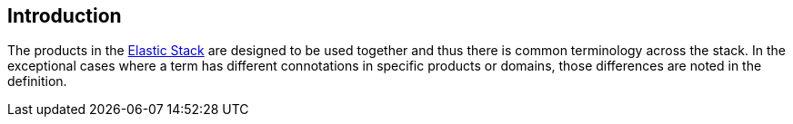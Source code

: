 [[intro]]
== Introduction

The products in the https://www.elastic.co/products[Elastic Stack]
are designed to be used together and thus there is common terminology across
the stack. In the exceptional cases where a term has different connotations in
specific products or domains, those differences are noted in the definition.
